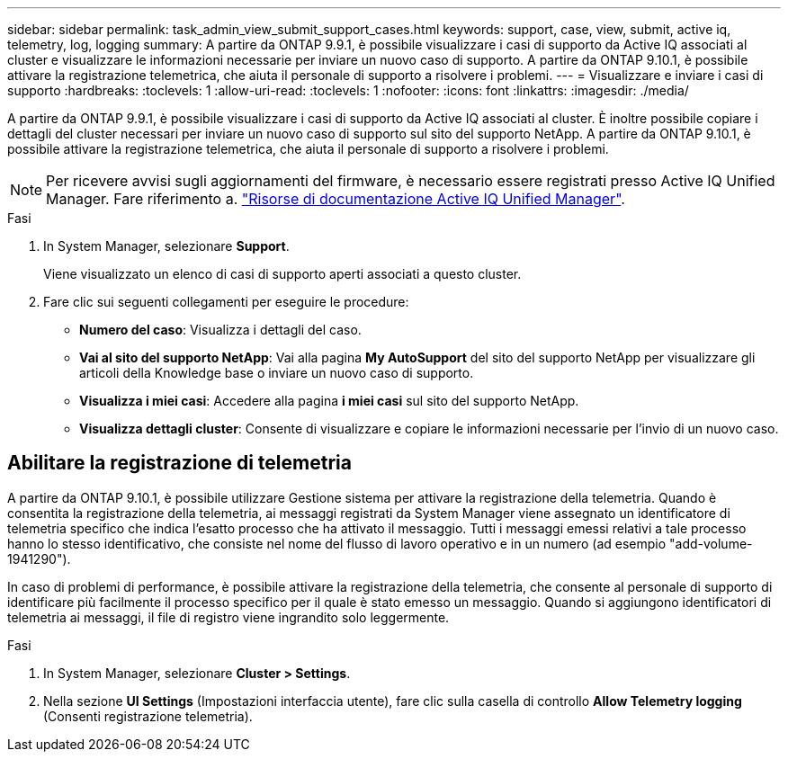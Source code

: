 ---
sidebar: sidebar 
permalink: task_admin_view_submit_support_cases.html 
keywords: support, case, view, submit, active iq, telemetry, log, logging 
summary: A partire da ONTAP 9.9.1, è possibile visualizzare i casi di supporto da Active IQ associati al cluster e visualizzare le informazioni necessarie per inviare un nuovo caso di supporto. A partire da ONTAP 9.10.1, è possibile attivare la registrazione telemetrica, che aiuta il personale di supporto a risolvere i problemi. 
---
= Visualizzare e inviare i casi di supporto
:hardbreaks:
:toclevels: 1
:allow-uri-read: 
:toclevels: 1
:nofooter: 
:icons: font
:linkattrs: 
:imagesdir: ./media/


[role="lead"]
A partire da ONTAP 9.9.1, è possibile visualizzare i casi di supporto da Active IQ associati al cluster. È inoltre possibile copiare i dettagli del cluster necessari per inviare un nuovo caso di supporto sul sito del supporto NetApp. A partire da ONTAP 9.10.1, è possibile attivare la registrazione telemetrica, che aiuta il personale di supporto a risolvere i problemi.


NOTE: Per ricevere avvisi sugli aggiornamenti del firmware, è necessario essere registrati presso Active IQ Unified Manager. Fare riferimento a. link:https://netapp.com/support-and-training/documentation/active-iq-unified-manager["Risorse di documentazione Active IQ Unified Manager"^].

.Fasi
. In System Manager, selezionare *Support*.
+
Viene visualizzato un elenco di casi di supporto aperti associati a questo cluster.

. Fare clic sui seguenti collegamenti per eseguire le procedure:
+
** *Numero del caso*: Visualizza i dettagli del caso.
** *Vai al sito del supporto NetApp*: Vai alla pagina *My AutoSupport* del sito del supporto NetApp per visualizzare gli articoli della Knowledge base o inviare un nuovo caso di supporto.
** *Visualizza i miei casi*: Accedere alla pagina *i miei casi* sul sito del supporto NetApp.
** *Visualizza dettagli cluster*: Consente di visualizzare e copiare le informazioni necessarie per l'invio di un nuovo caso.






== Abilitare la registrazione di telemetria

A partire da ONTAP 9.10.1, è possibile utilizzare Gestione sistema per attivare la registrazione della telemetria. Quando è consentita la registrazione della telemetria, ai messaggi registrati da System Manager viene assegnato un identificatore di telemetria specifico che indica l'esatto processo che ha attivato il messaggio. Tutti i messaggi emessi relativi a tale processo hanno lo stesso identificativo, che consiste nel nome del flusso di lavoro operativo e in un numero (ad esempio "add-volume-1941290").

In caso di problemi di performance, è possibile attivare la registrazione della telemetria, che consente al personale di supporto di identificare più facilmente il processo specifico per il quale è stato emesso un messaggio. Quando si aggiungono identificatori di telemetria ai messaggi, il file di registro viene ingrandito solo leggermente.

.Fasi
. In System Manager, selezionare *Cluster > Settings*.
. Nella sezione *UI Settings* (Impostazioni interfaccia utente), fare clic sulla casella di controllo *Allow Telemetry logging* (Consenti registrazione telemetria).

